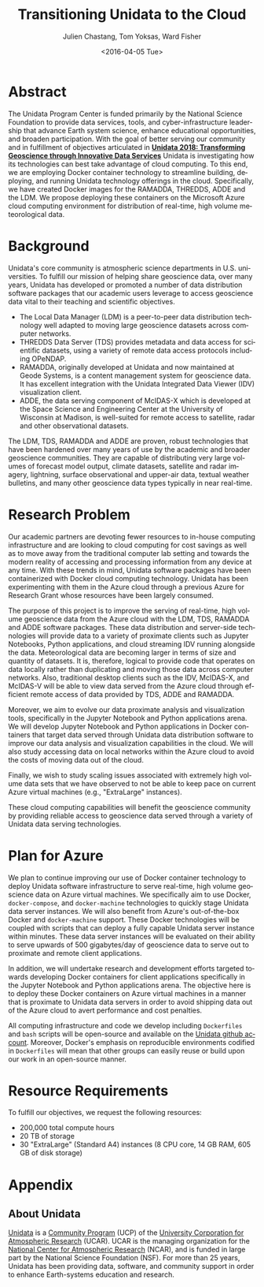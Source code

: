 #+OPTIONS: ':nil *:t -:t ::t <:t H:3 \n:nil ^:t arch:headline author:t c:nil
#+OPTIONS: creator:nil d:(not "LOGBOOK") date:nil e:t email:nil f:t inline:t
#+OPTIONS: num:nil p:nil pri:nil prop:nil stat:t tags:t tasks:t tex:t timestamp:t
#+OPTIONS: title:t toc:nil todo:t |:t
#+TITLE: Transitioning Unidata to the Cloud
#+DATE: <2016-04-05 Tue>
#+AUTHOR: Julien Chastang, Tom Yoksas, Ward Fisher
#+EMAIL: chastang@ucar.edu
#+LANGUAGE: en
#+SELECT_TAGS: export
#+EXCLUDE_TAGS: noexport
#+CREATOR: Emacs 24.5.1 (Org mode 8.3.4)

# +BIBLIOGRAPHY: unidata plain

# latex
#+LaTeX_CLASS: article
#+LaTeX_CLASS_OPTIONS: [article,letterpaper,times,12pt,listings-bw,microtype]

# latex margins
#+LATEX_HEADER: \usepackage[margin=0.90in]{geometry}

# latex footnotes
#+LATEX_HEADER: \usepackage{bigfoot}
#+LATEX_HEADER: \DeclareNewFootnote{URL}[arabic]
#+LATEX_HEADER: \renewcommand{\href}[2]{#2\footnoteURL{\url{#1}}}
#+LATEX_HEADER: \interfootnotelinepenalty=10000

* Abstract

The Unidata Program Center is funded primarily by the National Science Foundation to provide data services, tools, and cyber-infrastructure leadership that advance Earth system science, enhance educational opportunities, and broaden participation. With the goal of better serving our community and in fulfillment of objectives articulated in *[[http://www.unidata.ucar.edu/publications/Unidata_2018.pdf][Unidata 2018: Transforming Geoscience through Innovative Data Services]]* Unidata is investigating how its technologies can best take advantage of cloud computing. To this end, we are employing Docker container technology to streamline building, deploying, and running Unidata technology offerings in the cloud. Specifically, we have created Docker images for the RAMADDA, THREDDS, ADDE and the LDM. We propose deploying these containers on the Microsoft Azure cloud computing environment for distribution of real-time, high volume meteorological data.

* Internal Notes                                                   :noexport:

#+BEGIN_SRC emacs-lisp :results silent :exports none 
  (setq org-confirm-babel-evaluate nil)
  (setq org-export-babel-evaluate nil)
#+END_SRC

[[http://research.microsoft.com/en-US/projects/azure/faq_rfp.aspx][FAQ RFP]]

* Background

Unidata's core community is atmospheric science departments in U.S. universities. To fulfill our mission of helping share geoscience data, over many years, Unidata has developed or promoted a number of data distribution software packages that our academic users leverage to access geoscience data vital to their teaching and scientific objectives.

  - The Local Data Manager (LDM) is a peer-to-peer data distribution technology well adapted to moving large geoscience datasets across computer networks.
  - THREDDS Data Server (TDS) provides metadata and data access for scientific datasets, using a variety of remote data access protocols including OPeNDAP.
  - RAMADDA, originally developed at Unidata and now maintained at Geode Systems, is a content management system for geoscience data. It has excellent integration with the Unidata Integrated Data Viewer (IDV) visualization client.
  - ADDE, the data serving component of McIDAS-X which is developed at the Space Science and Engineering Center at the University of Wisconsin at Madison, is well-suited for remote access to satellite, radar and other observational datasets.

The LDM, TDS, RAMADDA and ADDE are proven, robust technologies that have been hardened over many years of use by the academic and broader geoscience communities. They are capable of distributing very large volumes of forecast model output, climate datasets, satellite and radar imagery, lightning, surface observational and upper-air data, textual weather bulletins, and many other geoscience data types typically in near real-time.

* Research Problem

Our academic partners are devoting fewer resources to in-house computing infrastructure and are looking to cloud computing for cost savings as well as to move away from the traditional computer lab setting and towards the modern reality of accessing and processing information from any device at any time. With these trends in mind, Unidata software packages have been containerized with Docker cloud computing technology. Unidata has been experimenting with them in the Azure cloud through a previous Azure for Research Grant\cite{Chastang2016} whose resources have been largely consumed.

The purpose of this project is to improve the serving of real-time, high volume geoscience data from the Azure cloud with the LDM, TDS, RAMADDA and ADDE software packages. These data distribution and server-side technologies will provide data to a variety of proximate clients such as Jupyter Notebooks, Python applications, and cloud streaming IDV\cite{Fisher2015a} running alongside the data. Meteorological data are becoming larger in terms of size and quantity of datasets. It is, therefore, logical to provide code that operates on data locally rather than duplicating and moving those data across computer networks. Also, traditional desktop clients such as the IDV, McIDAS-X, and McIDAS-V will be able to view data served from the Azure cloud through efficient remote access of data provided by TDS, ADDE and RAMADDA.

Moreover, we aim to evolve our data proximate analysis and visualization tools, specifically in the Jupyter Notebook and Python applications arena. We will develop Jupyter Notebook and Python applications in Docker containers that target data served through Unidata data distribution software to improve our data analysis and visualization capabilities in the cloud. We will also study accessing data on local networks within the Azure cloud to avoid the costs of moving data out of the cloud.

Finally, we wish to study scaling issues associated with extremely high volume data sets that we have observed to not be able to keep pace on current Azure virtual machines (e.g., "ExtraLarge" instances).

These cloud computing capabilities will benefit the geoscience community by providing reliable access to geoscience data served through a variety of Unidata data serving technologies.

* Plan for Azure

We plan to continue improving our use of Docker container technology to deploy Unidata software infrastructure to serve real-time, high volume geoscience data on Azure virtual machines. We specifically aim to use Docker, ~docker-compose~, and ~docker-machine~ technologies to quickly stage Unidata data server instances. We will also benefit from Azure's out-of-the-box Docker and ~docker-machine~ support. These Docker technologies will be coupled with scripts that can deploy a fully capable Unidata server instance within minutes. These data server instances will be evaluated on their ability to serve upwards of 500 gigabytes/day of geoscience data to serve out to proximate and remote client applications.

In addition, we will undertake research and development efforts targeted towards developing Docker containers for client applications specifically in the Jupyter Notebook and Python applications arena. The objective here is to deploy these Docker containers on Azure virtual machines in a manner that is proximate to Unidata data servers in order to avoid shipping data out of the Azure cloud to avert performance and cost penalties.

All computing infrastructure and code we develop including =Dockerfiles= and ~bash~ scripts will be open-source and available on the [[https://github.com/Unidata][Unidata github account]]. Moreover, Docker's emphasis on reproducible environments codified in ~Dockerfiles~ will mean that other groups can easily reuse or build upon our work in an open-source manner.

* Resource Requirements 

To fulfill our objectives, we request the following resources:

- 200,000 total compute hours 
- 20 TB of storage
- 30 "ExtraLarge" (Standard A4) instances (8 CPU core, 14 GB RAM, 605 GB of disk storage)

* Appendix
** About Unidata 

[[http://www.unidata.ucar.edu][Unidata]] is a [[https://www.ucp.ucar.edu][Community Program]] (UCP) of the [[http://www2.ucar.edu][University Corporation for Atmospheric Research]] (UCAR). UCAR is the managing organization for the [[https://ncar.ucar.edu][National Center for Atmospheric Research]] (NCAR), and is funded in large part by the National Science Foundation (NSF). For more than 25 years, Unidata has been providing data, software, and community support in order to enhance Earth-systems education and research.

# References Section

#+begin_LaTeX
\bibliographystyle{plain}
\bibliography{unidata}
#+end_LaTeX
